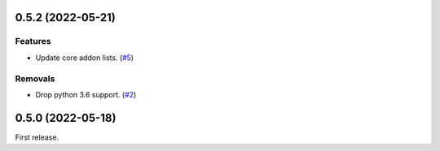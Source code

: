 0.5.2 (2022-05-21)
==================

Features
--------

- Update core addon lists. (`#5 <https://github.com/sbidoul/manifestoo-core/issues/5>`_)

Removals
--------

- Drop python 3.6 support. (`#2 <https://github.com/sbidoul/manifestoo-core/pull/2>`_)


0.5.0 (2022-05-18)
==================

First release.
